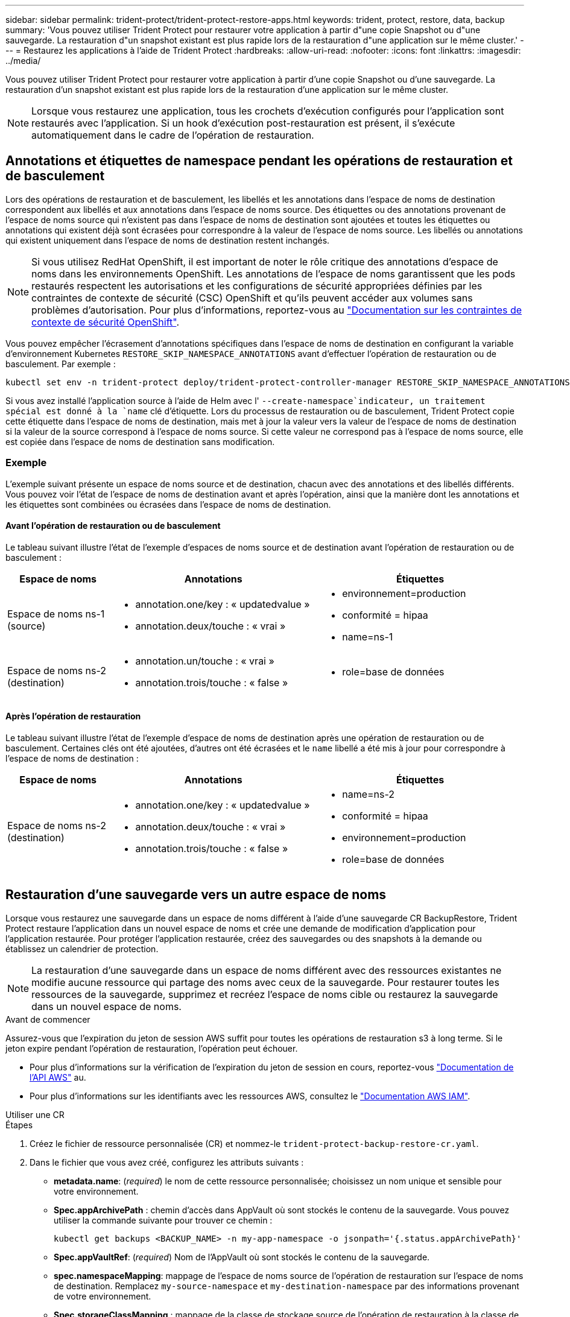 ---
sidebar: sidebar 
permalink: trident-protect/trident-protect-restore-apps.html 
keywords: trident, protect, restore, data, backup 
summary: 'Vous pouvez utiliser Trident Protect pour restaurer votre application à partir d"une copie Snapshot ou d"une sauvegarde. La restauration d"un snapshot existant est plus rapide lors de la restauration d"une application sur le même cluster.' 
---
= Restaurez les applications à l'aide de Trident Protect
:hardbreaks:
:allow-uri-read: 
:nofooter: 
:icons: font
:linkattrs: 
:imagesdir: ../media/


[role="lead"]
Vous pouvez utiliser Trident Protect pour restaurer votre application à partir d'une copie Snapshot ou d'une sauvegarde. La restauration d'un snapshot existant est plus rapide lors de la restauration d'une application sur le même cluster.


NOTE: Lorsque vous restaurez une application, tous les crochets d'exécution configurés pour l'application sont restaurés avec l'application. Si un hook d'exécution post-restauration est présent, il s'exécute automatiquement dans le cadre de l'opération de restauration.



== Annotations et étiquettes de namespace pendant les opérations de restauration et de basculement

Lors des opérations de restauration et de basculement, les libellés et les annotations dans l'espace de noms de destination correspondent aux libellés et aux annotations dans l'espace de noms source. Des étiquettes ou des annotations provenant de l'espace de noms source qui n'existent pas dans l'espace de noms de destination sont ajoutées et toutes les étiquettes ou annotations qui existent déjà sont écrasées pour correspondre à la valeur de l'espace de noms source. Les libellés ou annotations qui existent uniquement dans l'espace de noms de destination restent inchangés.


NOTE: Si vous utilisez RedHat OpenShift, il est important de noter le rôle critique des annotations d'espace de noms dans les environnements OpenShift. Les annotations de l'espace de noms garantissent que les pods restaurés respectent les autorisations et les configurations de sécurité appropriées définies par les contraintes de contexte de sécurité (CSC) OpenShift et qu'ils peuvent accéder aux volumes sans problèmes d'autorisation. Pour plus d'informations, reportez-vous au https://docs.redhat.com/en/documentation/openshift_container_platform/4.17/html/authentication_and_authorization/managing-pod-security-policies["Documentation sur les contraintes de contexte de sécurité OpenShift"^].

Vous pouvez empêcher l'écrasement d'annotations spécifiques dans l'espace de noms de destination en configurant la variable d'environnement Kubernetes `RESTORE_SKIP_NAMESPACE_ANNOTATIONS` avant d'effectuer l'opération de restauration ou de basculement. Par exemple :

[source, console]
----
kubectl set env -n trident-protect deploy/trident-protect-controller-manager RESTORE_SKIP_NAMESPACE_ANNOTATIONS=<annotation_key_to_skip_1>,<annotation_key_to_skip_2>
----
Si vous avez installé l'application source à l'aide de Helm avec l' `--create-namespace`indicateur, un traitement spécial est donné à la `name` clé d'étiquette. Lors du processus de restauration ou de basculement, Trident Protect copie cette étiquette dans l'espace de noms de destination, mais met à jour la valeur vers la valeur de l'espace de noms de destination si la valeur de la source correspond à l'espace de noms source. Si cette valeur ne correspond pas à l'espace de noms source, elle est copiée dans l'espace de noms de destination sans modification.



=== Exemple

L'exemple suivant présente un espace de noms source et de destination, chacun avec des annotations et des libellés différents. Vous pouvez voir l'état de l'espace de noms de destination avant et après l'opération, ainsi que la manière dont les annotations et les étiquettes sont combinées ou écrasées dans l'espace de noms de destination.



==== Avant l'opération de restauration ou de basculement

Le tableau suivant illustre l'état de l'exemple d'espaces de noms source et de destination avant l'opération de restauration ou de basculement :

[cols="1,2a,2a"]
|===
| Espace de noms | Annotations | Étiquettes 


| Espace de noms ns-1 (source)  a| 
* annotation.one/key : « updatedvalue »
* annotation.deux/touche : « vrai »

 a| 
* environnement=production
* conformité = hipaa
* name=ns-1




| Espace de noms ns-2 (destination)  a| 
* annotation.un/touche : « vrai »
* annotation.trois/touche : « false »

 a| 
* role=base de données


|===


==== Après l'opération de restauration

Le tableau suivant illustre l'état de l'exemple d'espace de noms de destination après une opération de restauration ou de basculement. Certaines clés ont été ajoutées, d'autres ont été écrasées et le `name` libellé a été mis à jour pour correspondre à l'espace de noms de destination :

[cols="1,2a,2a"]
|===
| Espace de noms | Annotations | Étiquettes 


| Espace de noms ns-2 (destination)  a| 
* annotation.one/key : « updatedvalue »
* annotation.deux/touche : « vrai »
* annotation.trois/touche : « false »

 a| 
* name=ns-2
* conformité = hipaa
* environnement=production
* role=base de données


|===


== Restauration d'une sauvegarde vers un autre espace de noms

Lorsque vous restaurez une sauvegarde dans un espace de noms différent à l'aide d'une sauvegarde CR BackupRestore, Trident Protect restaure l'application dans un nouvel espace de noms et crée une demande de modification d'application pour l'application restaurée. Pour protéger l'application restaurée, créez des sauvegardes ou des snapshots à la demande ou établissez un calendrier de protection.


NOTE: La restauration d'une sauvegarde dans un espace de noms différent avec des ressources existantes ne modifie aucune ressource qui partage des noms avec ceux de la sauvegarde. Pour restaurer toutes les ressources de la sauvegarde, supprimez et recréez l'espace de noms cible ou restaurez la sauvegarde dans un nouvel espace de noms.

.Avant de commencer
Assurez-vous que l'expiration du jeton de session AWS suffit pour toutes les opérations de restauration s3 à long terme. Si le jeton expire pendant l'opération de restauration, l'opération peut échouer.

* Pour plus d'informations sur la vérification de l'expiration du jeton de session en cours, reportez-vous https://docs.aws.amazon.com/STS/latest/APIReference/API_GetSessionToken.html["Documentation de l'API AWS"^] au.
* Pour plus d'informations sur les identifiants avec les ressources AWS, consultez le https://docs.aws.amazon.com/IAM/latest/UserGuide/id_credentials_temp_use-resources.html["Documentation AWS IAM"^].


[role="tabbed-block"]
====
.Utiliser une CR
--
.Étapes
. Créez le fichier de ressource personnalisée (CR) et nommez-le `trident-protect-backup-restore-cr.yaml`.
. Dans le fichier que vous avez créé, configurez les attributs suivants :
+
** *metadata.name*: (_required_) le nom de cette ressource personnalisée; choisissez un nom unique et sensible pour votre environnement.
** *Spec.appArchivePath* : chemin d'accès dans AppVault où sont stockés le contenu de la sauvegarde. Vous pouvez utiliser la commande suivante pour trouver ce chemin :
+
[source, console]
----
kubectl get backups <BACKUP_NAME> -n my-app-namespace -o jsonpath='{.status.appArchivePath}'
----
** *Spec.appVaultRef*: (_required_) Nom de l'AppVault où sont stockés le contenu de la sauvegarde.
** *spec.namespaceMapping*: mappage de l'espace de noms source de l'opération de restauration sur l'espace de noms de destination. Remplacez `my-source-namespace` et `my-destination-namespace` par des informations provenant de votre environnement.
** *Spec.storageClassMapping* : mappage de la classe de stockage source de l'opération de restauration à la classe de stockage de destination. Remplacez `destinationStorageClass` et `sourceStorageClass` par des informations provenant de votre environnement.
+
[source, yaml]
----
---
apiVersion: protect.trident.netapp.io/v1
kind: BackupRestore
metadata:
  name: my-cr-name
  namespace: my-destination-namespace
spec:
  appArchivePath: my-backup-path
  appVaultRef: appvault-name
  namespaceMapping: [{"source": "my-source-namespace", "destination": "my-destination-namespace"}]
  storageClassMapping:
    destination: "${destinationStorageClass}"
    source: "${sourceStorageClass}"
----


. (_Facultatif_) si vous devez sélectionner uniquement certaines ressources de l'application à restaurer, ajoutez un filtrage qui inclut ou exclut les ressources marquées avec des étiquettes particulières :
+

NOTE: Trident Protect sélectionne automatiquement certaines ressources en raison de leur relation avec les ressources que vous sélectionnez. Par exemple, si vous sélectionnez une ressource de demande de volume persistant et qu'elle dispose d'un pod associé, Trident Protect restaure également le pod associé.

+
** *ResourceFilter.resourceSelectionCriteria*: (Requis pour le filtrage) utiliser `Include` ou `Exclude` inclure ou exclure une ressource définie dans resourceMatchers. Ajoutez les paramètres resourceMatchers suivants pour définir les ressources à inclure ou à exclure :
+
*** *ResourceFilter.resourceMatchers* : un tableau d'objets resourceMatcher. Si vous définissez plusieurs éléments dans ce tableau, ils correspondent en tant qu'opération OU et les champs de chaque élément (groupe, type, version) correspondent en tant qu'opération ET.
+
**** *ResourceMatchers[].group*: (_Optional_) Groupe de la ressource à filtrer.
**** *ResourceMatchers[].kind*: (_Optional_) Type de la ressource à filtrer.
**** *ResourceMatchers[].version*: (_Optional_) version de la ressource à filtrer.
**** *ResourceMatchers[].names*: (_Optional_) noms dans le champ Kubernetes metadata.name de la ressource à filtrer.
**** *ResourceMatchers[].namespaces*: (_Optional_) Namespaces dans le champ Kubernetes metadata.name de la ressource à filtrer.
**** *ResourceMatchers[].labelSelectors*: (_Optional_) chaîne de sélecteur de libellé dans le champ Kubernetes metadata.name de la ressource, comme défini dans le https://kubernetes.io/docs/concepts/overview/working-with-objects/labels/#label-selectors["Documentation Kubernetes"^]. Par exemple : `"trident.netapp.io/os=linux"`.
+
Par exemple :

+
[source, yaml]
----
spec:
  resourceFilter:
    resourceSelectionCriteria: "Include"
    resourceMatchers:
      - group: my-resource-group-1
        kind: my-resource-kind-1
        version: my-resource-version-1
        names: ["my-resource-names"]
        namespaces: ["my-resource-namespaces"]
        labelSelectors: ["trident.netapp.io/os=linux"]
      - group: my-resource-group-2
        kind: my-resource-kind-2
        version: my-resource-version-2
        names: ["my-resource-names"]
        namespaces: ["my-resource-namespaces"]
        labelSelectors: ["trident.netapp.io/os=linux"]
----






. Une fois que vous avez rempli le `trident-protect-backup-restore-cr.yaml` fichier avec les valeurs correctes, appliquez la CR :
+
[source, console]
----
kubectl apply -f trident-protect-backup-restore-cr.yaml
----


--
.Utiliser l'interface de ligne de commande
--
.Étapes
. Restaurez la sauvegarde dans un espace de noms différent, en remplaçant les valeurs entre parenthèses par les informations de votre environnement. L' `namespace-mapping`argument utilise des espaces de noms séparés par deux-points pour mapper les espaces de noms source aux espaces de noms de destination corrects dans le format `source1:dest1,source2:dest2`. Par exemple :
+
[source, console]
----
tridentctl-protect create backuprestore <my_restore_name> --backup <backup_namespace>/<backup_to_restore> --namespace-mapping <source_to_destination_namespace_mapping> -n <application_namespace>
----


--
====


== Restaurer à partir d'une sauvegarde vers l'espace de noms d'origine

Vous pouvez à tout moment restaurer une sauvegarde dans l'espace de noms d'origine.

.Avant de commencer
Assurez-vous que l'expiration du jeton de session AWS suffit pour toutes les opérations de restauration s3 à long terme. Si le jeton expire pendant l'opération de restauration, l'opération peut échouer.

* Pour plus d'informations sur la vérification de l'expiration du jeton de session en cours, reportez-vous https://docs.aws.amazon.com/STS/latest/APIReference/API_GetSessionToken.html["Documentation de l'API AWS"^] au.
* Pour plus d'informations sur les identifiants avec les ressources AWS, consultez le https://docs.aws.amazon.com/IAM/latest/UserGuide/id_credentials_temp_use-resources.html["Documentation AWS IAM"^].


[role="tabbed-block"]
====
.Utiliser une CR
--
.Étapes
. Créez le fichier de ressource personnalisée (CR) et nommez-le `trident-protect-backup-ipr-cr.yaml`.
. Dans le fichier que vous avez créé, configurez les attributs suivants :
+
** *metadata.name*: (_required_) le nom de cette ressource personnalisée; choisissez un nom unique et sensible pour votre environnement.
** *Spec.appArchivePath* : chemin d'accès dans AppVault où sont stockés le contenu de la sauvegarde. Vous pouvez utiliser la commande suivante pour trouver ce chemin :
+
[source, console]
----
kubectl get backups <BACKUP_NAME> -n my-app-namespace -o jsonpath='{.status.appArchivePath}'
----
** *Spec.appVaultRef*: (_required_) Nom de l'AppVault où sont stockés le contenu de la sauvegarde.
+
Par exemple :

+
[source, yaml]
----
---
apiVersion: protect.trident.netapp.io/v1
kind: BackupInplaceRestore
metadata:
  name: my-cr-name
  namespace: my-app-namespace
spec:
  appArchivePath: my-backup-path
  appVaultRef: appvault-name
----


. (_Facultatif_) si vous devez sélectionner uniquement certaines ressources de l'application à restaurer, ajoutez un filtrage qui inclut ou exclut les ressources marquées avec des étiquettes particulières :
+

NOTE: Trident Protect sélectionne automatiquement certaines ressources en raison de leur relation avec les ressources que vous sélectionnez. Par exemple, si vous sélectionnez une ressource de demande de volume persistant et qu'elle dispose d'un pod associé, Trident Protect restaure également le pod associé.

+
** *ResourceFilter.resourceSelectionCriteria*: (Requis pour le filtrage) utiliser `Include` ou `Exclude` inclure ou exclure une ressource définie dans resourceMatchers. Ajoutez les paramètres resourceMatchers suivants pour définir les ressources à inclure ou à exclure :
+
*** *ResourceFilter.resourceMatchers* : un tableau d'objets resourceMatcher. Si vous définissez plusieurs éléments dans ce tableau, ils correspondent en tant qu'opération OU et les champs de chaque élément (groupe, type, version) correspondent en tant qu'opération ET.
+
**** *ResourceMatchers[].group*: (_Optional_) Groupe de la ressource à filtrer.
**** *ResourceMatchers[].kind*: (_Optional_) Type de la ressource à filtrer.
**** *ResourceMatchers[].version*: (_Optional_) version de la ressource à filtrer.
**** *ResourceMatchers[].names*: (_Optional_) noms dans le champ Kubernetes metadata.name de la ressource à filtrer.
**** *ResourceMatchers[].namespaces*: (_Optional_) Namespaces dans le champ Kubernetes metadata.name de la ressource à filtrer.
**** *ResourceMatchers[].labelSelectors*: (_Optional_) chaîne de sélecteur de libellé dans le champ Kubernetes metadata.name de la ressource, comme défini dans le https://kubernetes.io/docs/concepts/overview/working-with-objects/labels/#label-selectors["Documentation Kubernetes"^]. Par exemple : `"trident.netapp.io/os=linux"`.
+
Par exemple :

+
[source, yaml]
----
spec:
  resourceFilter:
    resourceSelectionCriteria: "Include"
    resourceMatchers:
      - group: my-resource-group-1
        kind: my-resource-kind-1
        version: my-resource-version-1
        names: ["my-resource-names"]
        namespaces: ["my-resource-namespaces"]
        labelSelectors: ["trident.netapp.io/os=linux"]
      - group: my-resource-group-2
        kind: my-resource-kind-2
        version: my-resource-version-2
        names: ["my-resource-names"]
        namespaces: ["my-resource-namespaces"]
        labelSelectors: ["trident.netapp.io/os=linux"]
----






. Une fois que vous avez rempli le `trident-protect-backup-ipr-cr.yaml` fichier avec les valeurs correctes, appliquez la CR :
+
[source, console]
----
kubectl apply -f trident-protect-backup-ipr-cr.yaml
----


--
.Utiliser l'interface de ligne de commande
--
.Étapes
. Restaurez la sauvegarde dans l'espace de noms d'origine en remplaçant les valeurs entre parenthèses par les informations de votre environnement. L' `backup`argument utilise un nom d'espace de noms et un nom de sauvegarde au format `<namespace>/<name>`. Par exemple :
+
[source, console]
----
tridentctl-protect create backupinplacerestore <my_restore_name> --backup <namespace/backup_to_restore> -n <application_namespace>
----


--
====


== Restauration à partir d'une sauvegarde sur un autre cluster

Vous pouvez restaurer une sauvegarde sur un autre cluster en cas de problème avec le cluster d'origine.

.Avant de commencer
Assurez-vous que les conditions préalables suivantes sont remplies :

* Trident Protect est installé sur le cluster de destination.
* Le cluster de destination a accès au chemin de compartiment du même AppVault que le cluster source, où la sauvegarde est stockée.
* Assurez-vous que l'expiration du jeton de session AWS suffit pour toutes les opérations de restauration à long terme. Si le jeton expire pendant l'opération de restauration, l'opération peut échouer.
+
** Pour plus d'informations sur la vérification de l'expiration du jeton de session en cours, reportez-vous https://docs.aws.amazon.com/STS/latest/APIReference/API_GetSessionToken.html["Documentation de l'API AWS"^] au.
** Pour plus d'informations sur les identifiants avec les ressources AWS, consultez le https://docs.aws.amazon.com/IAM/latest/UserGuide/id_credentials_temp_use-resources.html["Documentation de l'AWS"^].




.Étapes
. Vérifier la disponibilité du CR AppVault sur le cluster de destination à l'aide du plug-in CLI Trident Protect :
+
[source, console]
----
tridentctl-protect get appvault --context <destination_cluster_name>
----
+

NOTE: Assurez-vous que l'espace de noms destiné à la restauration d'application existe sur le cluster de destination.

. Afficher le contenu de la sauvegarde de l'AppVault disponible à partir du cluster de destination :
+
[source, console]
----
tridentctl-protect get appvaultcontent <appvault_name> --show-resources backup --show-paths --context <destination_cluster_name>
----
+
L'exécution de cette commande affiche les sauvegardes disponibles dans le AppVault, y compris leurs clusters d'origine, les noms d'applications correspondants, les horodatages et les chemins d'archivage.

+
*Exemple de sortie :*

+
[listing]
----
+-------------+-----------+--------+-----------------+--------------------------+-------------+
|   CLUSTER   |    APP    |  TYPE  |      NAME       |        TIMESTAMP         |    PATH     |
+-------------+-----------+--------+-----------------+--------------------------+-------------+
| production1 | wordpress | backup | wordpress-bkup-1| 2024-10-30 08:37:40 (UTC)| backuppath1 |
| production1 | wordpress | backup | wordpress-bkup-2| 2024-10-30 08:37:40 (UTC)| backuppath2 |
+-------------+-----------+--------+-----------------+--------------------------+-------------+
----
. Restaurez l'application sur le cluster de destination à l'aide du nom AppVault et du chemin d'archivage :


[role="tabbed-block"]
====
.Utiliser une CR
--
. Créez le fichier de ressource personnalisée (CR) et nommez-le `trident-protect-backup-restore-cr.yaml`.
. Dans le fichier que vous avez créé, configurez les attributs suivants :
+
** *metadata.name*: (_required_) le nom de cette ressource personnalisée; choisissez un nom unique et sensible pour votre environnement.
** *Spec.appVaultRef*: (_required_) Nom de l'AppVault où sont stockés le contenu de la sauvegarde.
** *Spec.appArchivePath* : chemin d'accès dans AppVault où sont stockés le contenu de la sauvegarde. Vous pouvez utiliser la commande suivante pour trouver ce chemin :
+
[source, console]
----
kubectl get backups <BACKUP_NAME> -n my-app-namespace -o jsonpath='{.status.appArchivePath}'
----
+

NOTE: Si BackupRestore CR n'est pas disponible, vous pouvez utiliser la commande mentionnée à l'étape 2 pour afficher le contenu de la sauvegarde.

** *spec.namespaceMapping*: mappage de l'espace de noms source de l'opération de restauration sur l'espace de noms de destination. Remplacez `my-source-namespace` et `my-destination-namespace` par des informations provenant de votre environnement.
+
Par exemple :

+
[source, yaml]
----
apiVersion: protect.trident.netapp.io/v1
kind: BackupRestore
metadata:
  name: my-cr-name
  namespace: my-destination-namespace
spec:
  appVaultRef: appvault-name
  appArchivePath: my-backup-path
  namespaceMapping: [{"source": "my-source-namespace", "destination": "my-destination-namespace"}]
----


. Une fois que vous avez rempli le `trident-protect-backup-restore-cr.yaml` fichier avec les valeurs correctes, appliquez la CR :
+
[source, console]
----
kubectl apply -f trident-protect-backup-restore-cr.yaml
----


--
.Utiliser l'interface de ligne de commande
--
. Utilisez la commande suivante pour restaurer l'application, en remplaçant les valeurs entre parenthèses par les informations de votre environnement. L'argument namespace-mapping utilise des espaces de noms séparés par deux points pour mapper les espaces de noms source aux espaces de noms de destination corrects au format source1:dest1,source2:dest2. Par exemple :
+
[source, console]
----
tridentctl-protect create backuprestore <restore_name> --namespace-mapping <source_to_destination_namespace_mapping> --appvault <appvault_name> --path <backup_path> -n <application_namespace> --context <destination_cluster_name>
----


--
====


== Restauration d'un snapshot vers un autre espace de noms

Vous pouvez restaurer les données d'un instantané à l'aide d'un fichier de ressource personnalisée (CR) dans un espace de noms différent ou dans l'espace de noms source d'origine. Lorsque vous restaurez un snapshot dans un espace de noms différent à l'aide d'un CR SnapshotRestore, Trident Protect restaure l'application dans un nouvel espace de noms et crée une CR d'application pour l'application restaurée. Pour protéger l'application restaurée, créez des sauvegardes ou des snapshots à la demande ou établissez un calendrier de protection.

.Avant de commencer
Assurez-vous que l'expiration du jeton de session AWS suffit pour toutes les opérations de restauration s3 à long terme. Si le jeton expire pendant l'opération de restauration, l'opération peut échouer.

* Pour plus d'informations sur la vérification de l'expiration du jeton de session en cours, reportez-vous https://docs.aws.amazon.com/STS/latest/APIReference/API_GetSessionToken.html["Documentation de l'API AWS"^] au.
* Pour plus d'informations sur les identifiants avec les ressources AWS, consultez le https://docs.aws.amazon.com/IAM/latest/UserGuide/id_credentials_temp_use-resources.html["Documentation AWS IAM"^].


[role="tabbed-block"]
====
.Utiliser une CR
--
.Étapes
. Créez le fichier de ressource personnalisée (CR) et nommez-le `trident-protect-snapshot-restore-cr.yaml`.
. Dans le fichier que vous avez créé, configurez les attributs suivants :
+
** *metadata.name*: (_required_) le nom de cette ressource personnalisée; choisissez un nom unique et sensible pour votre environnement.
** *Spec.appVaultRef*: (_required_) le nom du AppVault dans lequel le contenu de l'instantané est stocké.
** *Spec.appArchivePath* : chemin d'accès dans AppVault où sont stockés le contenu de l'instantané. Vous pouvez utiliser la commande suivante pour trouver ce chemin :
+
[source, console]
----
kubectl get snapshots <SNAPHOT_NAME> -n my-app-namespace -o jsonpath='{.status.appArchivePath}'
----
** *spec.namespaceMapping*: mappage de l'espace de noms source de l'opération de restauration sur l'espace de noms de destination. Remplacez `my-source-namespace` et `my-destination-namespace` par des informations provenant de votre environnement.
** *Spec.storageClassMapping* : mappage de la classe de stockage source de l'opération de restauration à la classe de stockage de destination. Remplacez `destinationStorageClass` et `sourceStorageClass` par des informations provenant de votre environnement.
+
[source, yaml]
----
---
apiVersion: protect.trident.netapp.io/v1
kind: SnapshotRestore
metadata:
  name: my-cr-name
  namespace: my-app-namespace
spec:
  appVaultRef: appvault-name
  appArchivePath: my-snapshot-path
  namespaceMapping: [{"source": "my-source-namespace", "destination": "my-destination-namespace"}]
  storageClassMapping:
    destination: "${destinationStorageClass}"
    source: "${sourceStorageClass}"
----


. (_Facultatif_) si vous devez sélectionner uniquement certaines ressources de l'application à restaurer, ajoutez un filtrage qui inclut ou exclut les ressources marquées avec des étiquettes particulières :
+

NOTE: Trident Protect sélectionne automatiquement certaines ressources en raison de leur relation avec les ressources que vous sélectionnez. Par exemple, si vous sélectionnez une ressource de demande de volume persistant et qu'elle dispose d'un pod associé, Trident Protect restaure également le pod associé.

+
** *ResourceFilter.resourceSelectionCriteria*: (Requis pour le filtrage) utiliser `Include` ou `Exclude` inclure ou exclure une ressource définie dans resourceMatchers. Ajoutez les paramètres resourceMatchers suivants pour définir les ressources à inclure ou à exclure :
+
*** *ResourceFilter.resourceMatchers* : un tableau d'objets resourceMatcher. Si vous définissez plusieurs éléments dans ce tableau, ils correspondent en tant qu'opération OU et les champs de chaque élément (groupe, type, version) correspondent en tant qu'opération ET.
+
**** *ResourceMatchers[].group*: (_Optional_) Groupe de la ressource à filtrer.
**** *ResourceMatchers[].kind*: (_Optional_) Type de la ressource à filtrer.
**** *ResourceMatchers[].version*: (_Optional_) version de la ressource à filtrer.
**** *ResourceMatchers[].names*: (_Optional_) noms dans le champ Kubernetes metadata.name de la ressource à filtrer.
**** *ResourceMatchers[].namespaces*: (_Optional_) Namespaces dans le champ Kubernetes metadata.name de la ressource à filtrer.
**** *ResourceMatchers[].labelSelectors*: (_Optional_) chaîne de sélecteur de libellé dans le champ Kubernetes metadata.name de la ressource, comme défini dans le https://kubernetes.io/docs/concepts/overview/working-with-objects/labels/#label-selectors["Documentation Kubernetes"^]. Par exemple : `"trident.netapp.io/os=linux"`.
+
Par exemple :

+
[source, yaml]
----
spec:
  resourceFilter:
    resourceSelectionCriteria: "Include"
    resourceMatchers:
      - group: my-resource-group-1
        kind: my-resource-kind-1
        version: my-resource-version-1
        names: ["my-resource-names"]
        namespaces: ["my-resource-namespaces"]
        labelSelectors: ["trident.netapp.io/os=linux"]
      - group: my-resource-group-2
        kind: my-resource-kind-2
        version: my-resource-version-2
        names: ["my-resource-names"]
        namespaces: ["my-resource-namespaces"]
        labelSelectors: ["trident.netapp.io/os=linux"]
----






. Une fois que vous avez rempli le `trident-protect-snapshot-restore-cr.yaml` fichier avec les valeurs correctes, appliquez la CR :
+
[source, console]
----
kubectl apply -f trident-protect-snapshot-restore-cr.yaml
----


--
.Utiliser l'interface de ligne de commande
--
.Étapes
. Restaurez l'instantané dans un autre espace de noms, en remplaçant les valeurs entre parenthèses par les informations de votre environnement.
+
** L' `snapshot`argument utilise un nom d'espace de noms et un nom d'instantané au format `<namespace>/<name>`.
** L' `namespace-mapping`argument utilise des espaces de noms séparés par deux-points pour mapper les espaces de noms source aux espaces de noms de destination corrects dans le format `source1:dest1,source2:dest2`.
+
Par exemple :

+
[source, console]
----
tridentctl-protect create snapshotrestore <my_restore_name> --snapshot <namespace/snapshot_to_restore> --namespace-mapping <source_to_destination_namespace_mapping> -n <application_namespace>
----




--
====


== Restaurer à partir d'un snapshot vers l'espace de noms d'origine

Vous pouvez à tout moment restaurer un snapshot dans l'espace de noms d'origine.

.Avant de commencer
Assurez-vous que l'expiration du jeton de session AWS suffit pour toutes les opérations de restauration s3 à long terme. Si le jeton expire pendant l'opération de restauration, l'opération peut échouer.

* Pour plus d'informations sur la vérification de l'expiration du jeton de session en cours, reportez-vous https://docs.aws.amazon.com/STS/latest/APIReference/API_GetSessionToken.html["Documentation de l'API AWS"^] au.
* Pour plus d'informations sur les identifiants avec les ressources AWS, consultez le https://docs.aws.amazon.com/IAM/latest/UserGuide/id_credentials_temp_use-resources.html["Documentation AWS IAM"^].


[role="tabbed-block"]
====
.Utiliser une CR
--
.Étapes
. Créez le fichier de ressource personnalisée (CR) et nommez-le `trident-protect-snapshot-ipr-cr.yaml`.
. Dans le fichier que vous avez créé, configurez les attributs suivants :
+
** *metadata.name*: (_required_) le nom de cette ressource personnalisée; choisissez un nom unique et sensible pour votre environnement.
** *Spec.appVaultRef*: (_required_) le nom du AppVault dans lequel le contenu de l'instantané est stocké.
** *Spec.appArchivePath* : chemin d'accès dans AppVault où sont stockés le contenu de l'instantané. Vous pouvez utiliser la commande suivante pour trouver ce chemin :
+
[source, console]
----
kubectl get snapshots <SNAPSHOT_NAME> -n my-app-namespace -o jsonpath='{.status.appArchivePath}'
----
+
[source, yaml]
----
---
apiVersion: protect.trident.netapp.io/v1
kind: SnapshotInplaceRestore
metadata:
  name: my-cr-name
  namespace: my-app-namespace
spec:
  appVaultRef: appvault-name
    appArchivePath: my-snapshot-path
----


. (_Facultatif_) si vous devez sélectionner uniquement certaines ressources de l'application à restaurer, ajoutez un filtrage qui inclut ou exclut les ressources marquées avec des étiquettes particulières :
+

NOTE: Trident Protect sélectionne automatiquement certaines ressources en raison de leur relation avec les ressources que vous sélectionnez. Par exemple, si vous sélectionnez une ressource de demande de volume persistant et qu'elle dispose d'un pod associé, Trident Protect restaure également le pod associé.

+
** *ResourceFilter.resourceSelectionCriteria*: (Requis pour le filtrage) utiliser `Include` ou `Exclude` inclure ou exclure une ressource définie dans resourceMatchers. Ajoutez les paramètres resourceMatchers suivants pour définir les ressources à inclure ou à exclure :
+
*** *ResourceFilter.resourceMatchers* : un tableau d'objets resourceMatcher. Si vous définissez plusieurs éléments dans ce tableau, ils correspondent en tant qu'opération OU et les champs de chaque élément (groupe, type, version) correspondent en tant qu'opération ET.
+
**** *ResourceMatchers[].group*: (_Optional_) Groupe de la ressource à filtrer.
**** *ResourceMatchers[].kind*: (_Optional_) Type de la ressource à filtrer.
**** *ResourceMatchers[].version*: (_Optional_) version de la ressource à filtrer.
**** *ResourceMatchers[].names*: (_Optional_) noms dans le champ Kubernetes metadata.name de la ressource à filtrer.
**** *ResourceMatchers[].namespaces*: (_Optional_) Namespaces dans le champ Kubernetes metadata.name de la ressource à filtrer.
**** *ResourceMatchers[].labelSelectors*: (_Optional_) chaîne de sélecteur de libellé dans le champ Kubernetes metadata.name de la ressource, comme défini dans le https://kubernetes.io/docs/concepts/overview/working-with-objects/labels/#label-selectors["Documentation Kubernetes"^]. Par exemple : `"trident.netapp.io/os=linux"`.
+
Par exemple :

+
[source, yaml]
----
spec:
  resourceFilter:
    resourceSelectionCriteria: "Include"
    resourceMatchers:
      - group: my-resource-group-1
        kind: my-resource-kind-1
        version: my-resource-version-1
        names: ["my-resource-names"]
        namespaces: ["my-resource-namespaces"]
        labelSelectors: ["trident.netapp.io/os=linux"]
      - group: my-resource-group-2
        kind: my-resource-kind-2
        version: my-resource-version-2
        names: ["my-resource-names"]
        namespaces: ["my-resource-namespaces"]
        labelSelectors: ["trident.netapp.io/os=linux"]
----






. Une fois que vous avez rempli le `trident-protect-snapshot-ipr-cr.yaml` fichier avec les valeurs correctes, appliquez la CR :
+
[source, console]
----
kubectl apply -f trident-protect-snapshot-ipr-cr.yaml
----


--
.Utiliser l'interface de ligne de commande
--
.Étapes
. Restaurez l'instantané dans l'espace de noms d'origine en remplaçant les valeurs entre parenthèses par les informations de votre environnement. Par exemple :
+
[source, console]
----
tridentctl-protect create snapshotinplacerestore <my_restore_name> --snapshot <snapshot_to_restore> -n <application_namespace>
----


--
====


== Vérifiez l'état d'une opération de restauration

Vous pouvez utiliser la ligne de commande pour vérifier l'état d'une opération de restauration en cours, terminée ou ayant échoué.

.Étapes
. Utilisez la commande suivante pour récupérer le statut de l'opération de restauration en remplaçant les valeurs entre crochets par des informations de votre environnement :
+
[source, console]
----
kubectl get backuprestore -n <namespace_name> <my_restore_cr_name> -o jsonpath='{.status}'
----

